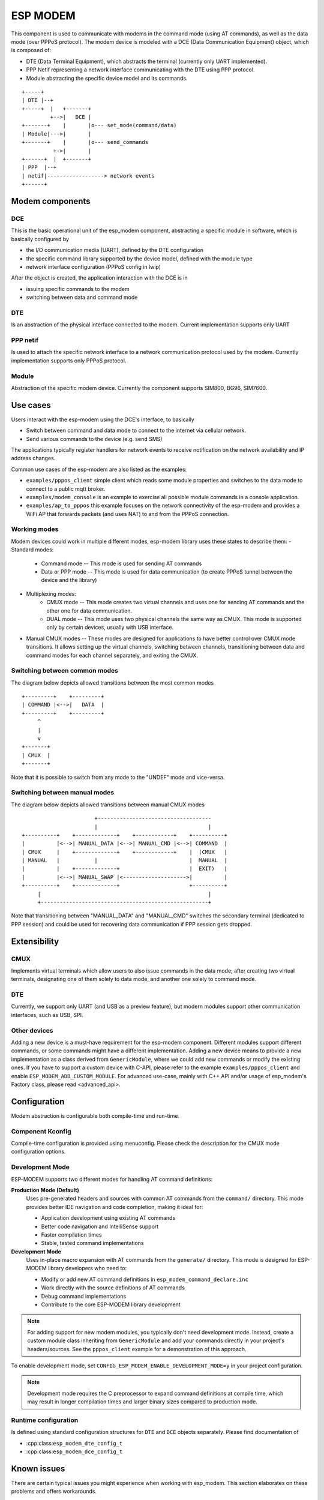 ESP MODEM
=========

This component is used to communicate with modems in the command mode
(using AT commands), as well as the data mode (over PPPoS protocol). The
modem device is modeled with a DCE (Data Communication Equipment)
object, which is composed of:

- DTE (Data Terminal Equipment), which abstracts the terminal (currently only UART implemented).
- PPP Netif representing a network interface communicating with the DTE using PPP protocol.
- Module abstracting the specific device model and its commands.

::

      +-----+
      | DTE |--+
      +-----+  |   +-------+
               +-->|   DCE |
      +-------+    |       |o--- set_mode(command/data)
      | Module|--->|       |
      +-------+    |       |o--- send_commands
                +->|       |
      +------+  |  +-------+
      | PPP  |--+
      | netif|------------------> network events
      +------+

Modem components
----------------

DCE
~~~

This is the basic operational unit of the esp_modem component,
abstracting a specific module in software, which is basically configured
by

- the I/O communication media (UART), defined by the DTE configuration
- the specific command library supported by the device  model, defined with the module type
- network interface configuration (PPPoS config in lwip)

After the object is created, the application interaction with the DCE is
in

- issuing specific commands to the modem
- switching between data and command mode

DTE
~~~

Is an abstraction of the physical interface connected to the modem.
Current implementation supports only UART

PPP netif
~~~~~~~~~

Is used to attach the specific network interface to a network
communication protocol used by the modem. Currently implementation
supports only PPPoS protocol.

Module
~~~~~~

Abstraction of the specific modem device. Currently the component
supports SIM800, BG96, SIM7600.

Use cases
---------

Users interact with the esp-modem using the DCE's interface, to basically

- Switch between command and data mode to connect to the internet via cellular network.
- Send various commands to the device (e.g. send SMS)

The applications typically register handlers for network events to
receive notification on the network availability and IP address changes.

Common use cases of the esp-modem are also listed as the examples:

- ``examples/pppos_client`` simple client which reads some module properties and switches to the data mode to connect to a public mqtt broker.
- ``examples/modem_console`` is an example to exercise all possible module commands in a console application.
- ``examples/ap_to_pppos`` this example focuses on the network connectivity of the esp-modem and provides a WiFi AP that forwards packets (and uses NAT) to and from the PPPoS connection.

Working modes
~~~~~~~~~~~~~

Modem devices could work in multiple different modes, esp-modem library
uses these states to describe them:
- Standard modes:
      - Command mode -- This mode is used for sending AT commands
      - Data or PPP mode -- This mode is used for data communication (to create PPPoS tunnel between the device and the library)
- Multiplexing modes:
      - CMUX mode -- This mode creates two virtual channels and uses one for sending AT commands and the other one for data communication.
      - DUAL mode -- This mode uses two physical channels the same way as CMUX. This mode is supported only by certain devices, usually with USB interface.
- Manual CMUX modes -- These modes are designed for applications to have better control over CMUX mode transitions. It allows setting up the virtual channels,
  switching between channels, transitioning between data and command modes for each channel separately, and exiting the CMUX.

Switching between common modes
~~~~~~~~~~~~~~~~~~~~~~~~~~~~~~

The diagram below depicts allowed transitions between the most common modes

::

      +---------+    +---------+
      | COMMAND |<-->|   DATA  |
      +---------+    +---------+
           ^
           |
           v
      +-------+
      | CMUX  |
      +-------+

Note that it is possible to switch from any mode to the "UNDEF" mode and vice-versa.

Switching between manual modes
~~~~~~~~~~~~~~~~~~~~~~~~~~~~~~

The diagram below depicts allowed transitions between manual CMUX modes

::

                             +------------------------------------
                             |                                   |
      +----------+    +-------------+    +------------+    +----------+
      |          |<-->| MANUAL_DATA |<-->| MANUAL_CMD |<-->| COMMAND  |
      | CMUX     |    +-------------+    +------------+    |  (CMUX   |
      | MANUAL   |           |                             |  MANUAL  |
      |          |    +-------------+                      |  EXIT)   |
      |          |<-->| MANUAL_SWAP |<-------------------->|          |
      +----------+    +-------------+                      +----------+
           |                                                     |
           +-----------------------------------------------------+

Note that transitioning between "MANUAL_DATA" and "MANUAL_CMD" switches the secondary terminal (dedicated to PPP session) and could be used for recovering data communication if PPP session gets dropped.

Extensibility
-------------

CMUX
~~~~

Implements virtual terminals which allow users to also issue commands in the data mode;
after creating two virtual terminals, designating one of them solely to data mode, and
another one solely to command mode.

DTE
~~~

Currently, we support only UART (and USB as a preview feature), but
modern modules support other communication interfaces, such as USB, SPI.

Other devices
~~~~~~~~~~~~~

Adding a new device is a must-have requirement for the esp-modem
component. Different modules support different commands, or some
commands might have a different implementation. Adding a new device
means to provide a new implementation as a class derived from
``GenericModule``, where we could add new commands or modify the
existing ones.
If you have to support a custom device with C-API, please refer to
the example ``examples/pppos_client`` and enable ``ESP_MODEM_ADD_CUSTOM_MODULE``.
For advanced use-case, mainly with C++ API and/or usage of esp_modem's
Factory class, please read <advanced_api>.

Configuration
-------------

Modem abstraction is configurable both compile-time and run-time.

Component Kconfig
~~~~~~~~~~~~~~~~~

Compile-time configuration is provided using menuconfig. Please check
the description for the CMUX mode configuration options.

Development Mode
~~~~~~~~~~~~~~~~

ESP-MODEM supports two different modes for handling AT command definitions:

**Production Mode (Default)**
    Uses pre-generated headers and sources with common AT commands from the ``command/`` directory.
    This mode provides better IDE navigation and code completion, making it ideal for:

    - Application development using existing AT commands
    - Better code navigation and IntelliSense support
    - Faster compilation times
    - Stable, tested command implementations

**Development Mode**
    Uses in-place macro expansion with AT commands from the ``generate/`` directory.
    This mode is designed for ESP-MODEM library developers who need to:

    - Modify or add new AT command definitions in ``esp_modem_command_declare.inc``
    - Work directly with the source definitions of AT commands
    - Debug command implementations
    - Contribute to the core ESP-MODEM library development

.. note::
    For adding support for new modem modules, you typically don't need development mode.
    Instead, create a custom module class inheriting from ``GenericModule`` and add your
    commands directly in your project's headers/sources. See the ``pppos_client`` example
    for a demonstration of this approach.

To enable development mode, set ``CONFIG_ESP_MODEM_ENABLE_DEVELOPMENT_MODE=y`` in your project configuration.

.. note::
    Development mode requires the C preprocessor to expand command definitions at compile time,
    which may result in longer compilation times and larger binary sizes compared to production mode.

Runtime configuration
~~~~~~~~~~~~~~~~~~~~~

Is defined using standard configuration structures for ``DTE`` and
``DCE`` objects separately. Please find documentation of

- :cpp:class:``esp_modem_dte_config_t``
- :cpp:class:``esp_modem_dce_config_t``

Known issues
------------

There are certain typical issues you might experience when working with esp_modem. This section elaborates on these problems and offers workarounds.

When using UART terminal, you might find running OTA over https quite unstable, exhibiting frequent UART buffer overflows.
The reason for that is that ESP32's UART is interrupt driven, so while performing computational extensive tasks with TLS session,
we need to timely interrupt to process incoming data. Here'are few suggestions to mitigate the impact:
* Move UART ISR to IRAM
* Increase internal UART rx buffer size
* Increase UART terminal task priority
* Use UART flow control
If none of the above helps, you can check the test :component:`esp_modem/test/target_ota`, which performs OTA in two steps -- first read the data, then pass the data to mbedTLS. See the test ``README.md`` for more details.

Potential issues when using CMUX mode and these devices:

1) Some modems (e.g. A76xx serries) use 2 bytes CMUX payload, which
might cause buffer overflow when trying to defragment the payload.
It's recommended to disable ``ESP_MODEM_CMUX_DEFRAGMENT_PAYLOAD``,
which will fix the issue, but may occasional cause reception of AT command
replies in fragments.

2) Some devices (such as SIM7000) do not support CMUX mode at all.

3) Device A7670 does no not correctly exit CMUX mode. You can apply
this patch to adapt the exit sequence https://github.com/espressif/esp-protocols/commit/28de34571012d36f2e87708955dcd435ee5eab70

::

      diff --git a/components/esp_modem/src/esp_modem_cmux.cpp b/components/esp_modem/src/esp_modem_cmux.cpp
      index 0c480f8..4418c3d 100644
      --- a/components/esp_modem/src/esp_modem_cmux.cpp
      +++ b/components/esp_modem/src/esp_modem_cmux.cpp
      @@ -206,6 +206,15 @@ bool CMux::on_header(CMuxFrame &frame)
      }
      size_t payload_offset = std::min(frame.len, 4 - frame_header_offset);
      memcpy(frame_header + frame_header_offset, frame.ptr, payload_offset);
      +    if (frame_header[1] == 0xEF) {
      +        dlci = 0;
      +        type = frame_header[1];
      +        payload_len = 0;
      +        data_available(&frame.ptr[0], payload_len); // Notify DISC
      +        frame.advance(payload_offset);
      +        state = cmux_state::FOOTER;
      +        return true;
      +    }
      if ((frame_header[3] & 1) == 0) {
            if (frame_header_offset + frame.len <= 4) {
                  frame_header_offset += frame.len;

4) Device CAVLI C16QS does not correctly enter CMUX mode with esp_modem.
The CMUX as defined in 3GPP TS 27.010: SABM response (paragraph 5.4.1)
should be a UA frame (upon success, DM frame on failure).
This device however responds with 0x3F, which is neither UA nor DM.
You can apply the below patch to adapt the entry sequence

::

      diff --git a/components/esp_modem/src/esp_modem_cmux.cpp b/components/esp_modem/src/esp_modem_cmux.cpp
      index c47e13b..7afbf73 100644
      --- a/components/esp_modem/src/esp_modem_cmux.cpp
      +++ b/components/esp_modem/src/esp_modem_cmux.cpp
      @@ -137,7 +137,8 @@ bool CMux::data_available(uint8_t *data, size_t len)
            } else {
                  return false;
            }
      -    } else if (data == nullptr && type == (FT_UA | PF) && len == 0) { // notify the initial SABM command
      +    } else if (data == nullptr && (type == (FT_UA | PF) || type == 0x3f) && len == 0) { // notify the initial SABM command
            Scoped<Lock> l(lock);
            sabm_ack = dlci;
      } else if (data == nullptr && dlci > 0) {
      @@ -238,8 +239,7 @@ bool CMux::on_header(CMuxFrame &frame)
      type = frame_header[2];
      // Sanity check for expected values of DLCI and type,
      // since CRC could be evaluated after the frame payload gets received
      -    if (dlci > MAX_TERMINALS_NUM || (frame_header[1] & 0x01) == 0 ||
      -            (((type & FT_UIH) != FT_UIH) &&  type != (FT_UA | PF) ) ) {
      +    if (dlci > MAX_TERMINALS_NUM) {
            recover_protocol(protocol_mismatch_reason::UNEXPECTED_HEADER);
            return true;
      }
